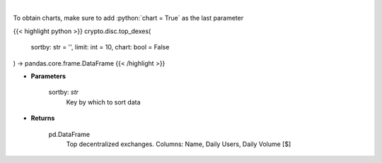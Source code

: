 .. role:: python(code)
    :language: python
    :class: highlight

|

.. raw:: html

    <h3>
    > Get top dexes by daily volume and users [Source: https://dappradar.com/]
    </h3>

To obtain charts, make sure to add :python:`chart = True` as the last parameter

{{< highlight python >}}
crypto.disc.top_dexes(
    sortby: str = '',
    limit: int = 10,
    chart: bool = False
) -> pandas.core.frame.DataFrame
{{< /highlight >}}

* **Parameters**

    sortby: *str*
        Key by which to sort data

    
* **Returns**

    pd.DataFrame
        Top decentralized exchanges. Columns: Name, Daily Users, Daily Volume [$]
    